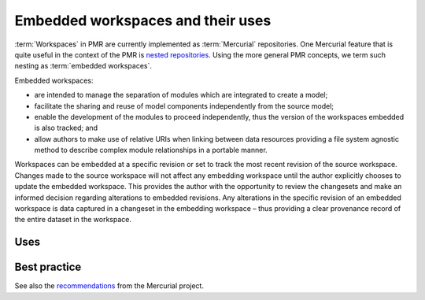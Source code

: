 .. _PMR-embeddedworkspaces:

==================================
Embedded workspaces and their uses
==================================

.. sectionauthor:: David Nickerson

.. todo::
   This section needs more work.

:term:`Workspaces` in PMR are currently implemented as :term:`Mercurial` repositories. One Mercurial feature that is quite useful in the context of the PMR is `nested repositories <http://mercurial.selenic.com/wiki/Subrepository>`_. Using the more general PMR concepts, we term such nesting as :term:`embedded workspaces`.

Embedded workspaces:

* are intended to manage the separation of modules which are integrated to create a model;
* facilitate the sharing and reuse of model components independently from the source model;
* enable the development of the modules to proceed independently, thus the version of the workspaces embedded is also tracked; and
* allow authors to make use of relative URIs when linking between data resources providing a file system agnostic method to describe complex module relationships in a portable manner.

Workspaces can be embedded at a specific revision or set to track the most recent revision of the source workspace. Changes made to the source workspace will not affect any embedding workspace until the author explicitly chooses to update the embedded workspace. This provides the author with the opportunity to review the changesets and make an informed decision regarding alterations to embedded revisions. Any alterations in the specific revision of an embedded workspace is data captured in a changeset in the embedding workspace – thus providing a clear provenance record of the entire dataset in the workspace.

Uses
====

Best practice
=============

See also the `recommendations <http://mercurial.selenic.com/wiki/Subrepository#Recommendations>`_ from the Mercurial project.
